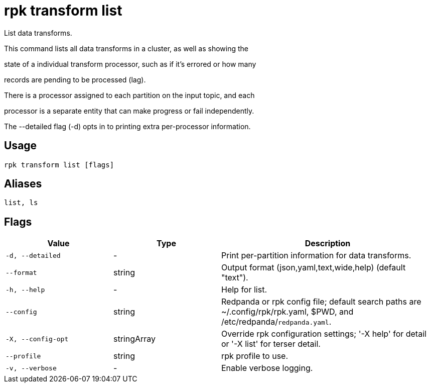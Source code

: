 = rpk transform list
:description: rpk transform list

List data transforms.

This command lists all data transforms in a cluster, as well as showing the
state of a individual transform processor, such as if it's errored or how many
records are pending to be processed (lag).

There is a processor assigned to each partition on the input topic, and each
processor is a separate entity that can make progress or fail independently.

The --detailed flag (-d) opts in to printing extra per-processor information.

== Usage

[,bash]
----
rpk transform list [flags]
----

== Aliases

[,bash]
----
list, ls
----

== Flags

[cols="1m,1a,2a"]
|===
|*Value* |*Type* |*Description*

|-d, --detailed |- |Print per-partition information for data transforms.

|--format |string |Output format (json,yaml,text,wide,help) (default "text").

|-h, --help |- |Help for list.

|--config |string |Redpanda or rpk config file; default search paths are ~/.config/rpk/rpk.yaml, $PWD, and /etc/redpanda/`redpanda.yaml`.

|-X, --config-opt |stringArray |Override rpk configuration settings; '-X help' for detail or '-X list' for terser detail.

|--profile |string |rpk profile to use.

|-v, --verbose |- |Enable verbose logging.
|===